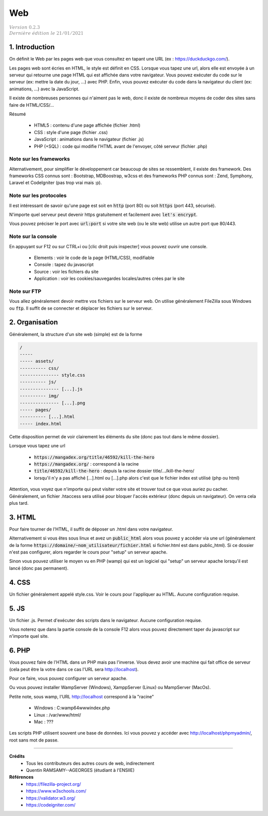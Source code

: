 .. _web_g:

================================
Web
================================

| :math:`\color{grey}{Version \ 0.2.3}`
| :math:`\color{grey}{Dernière \ édition \ le \ 21/01/2021}`

1. Introduction
===================

On définit le Web par les pages web que vous consultez
en tapant une URL (ex : https://duckduckgo.com/).

Les pages web sont écries en HTML, le style est définit en CSS. Lorsque vous tapez
une url, alors elle est envoyée à un serveur qui retourne une page HTML qui est affichée dans votre navigateur.
Vous pouvez exécuter du code sur le serveur (ex: mettre la date du jour, ...) avec PHP. Enfin, vous pouvez
exécuter du code dans la navigateur du client (ex: animations, ...) avec la JavaScript.

Il existe de nombreuses personnes qui n'aiment pas le web, donc il existe de nombreux moyens
de coder des sites sans faire de HTML/CSS/...

Résumé

	* HTML5 : contenu d'une page affichée (fichier .html)
	* CSS : style d'une page (fichier .css)
	* JavaScript : animations dans le navigateur (fichier .js)
	* PHP (+SQL) : code qui modifie l'HTML avant de l'envoyer, côté serveur (fichier .php)

Note sur les frameworks
---------------------------

Alternativement, pour simplifier le développement car beaucoup de sites se ressemblent,
il existe des framework. Des frameworks CSS connus sont : Bootstrap, MDBoostrap, w3css
et des frameworks PHP connus sont : Zend, Symphony, Laravel et CodeIgniter (pas trop vrai mais :p).

Note sur les protocoles
------------------------

Il est intéressant de savoir qu'une page est soit en :code:`http` (port 80)
ou soit :code:`https` (port 443, sécurisé).

N'importe quel serveur peut devenir https gratuitement et facilement
avec :code:`let's encrypt`.

Vous pouvez préciser le port avec :code:`url:port` si votre site web (ou le site web)
utilise un autre port que 80/443.

Note sur la console
-----------------------

En appuyant sur F12 ou sur CTRL+i ou [clic droit puis inspecter] vous pouvez ouvrir
une console.

	* Elements : voir le code de la page (HTML/CSS), modifiable
	* Console : tapez du javascript
	* Source : voir les fichiers du site
	* Application : voir les cookies/sauvegardes locales/autres crées par le site

Note sur FTP
-------------------------

Vous allez généralement devoir mettre vos fichiers sur le serveur web. On utilise généralement
FileZilla sous Windows ou :code:`ftp`. Il suffit de se connecter et déplacer les fichiers
sur le serveur.

2. Organisation
==================

Généralement, la structure d'un site web (simple) est de la forme

.. code:: none

	/
	-----
	----- assets/
	---------- css/
	--------------- style.css
	---------- js/
	--------------- [...].js
	---------- img/
	--------------- [...].png
	----- pages/
	---------- [...].html
	----- index.html

Cette disposition permet de voir clairement les éléments du site (donc
pas tout dans le même dossier).

Lorsque vous tapez une url

	* :code:`https://mangadex.org/title/46592/kill-the-hero`
	* :code:`https://mangadex.org/` : correspond à la racine
	* :code:`title/46592/kill-the-hero` : depuis la racine dossier title/.../kill-the-hero/
	* lorsqu'il n'y a pas affiché [...].html ou [...].php alors c'est que le fichier index est utilisé (php ou html)

Attention, vous voyez que n'importe qui peut visiter votre site et trouver
tout ce que vous auriez pu cacher. Généralement, un fichier .htaccess sera utilisé
pour bloquer l'accès extérieur (donc depuis un navigateur). On verra cela plus tard.

3. HTML
====================

Pour faire tourner de l'HTML, il suffit de déposer un .html dans votre navigateur.

Alternativement si vous êtes sous linux et avez un :code:`public_html`
alors vous pouvez y accéder via une url (généralement
de la forme :code:`https://domaine/~nom_utilisateur/fichier.html` si fichier.html
est dans public_html). Si ce dossier n'est pas configurer, alors regarder
le cours pour "setup" un serveur apache.

Sinon vous pouvez utiliser le moyen vu en PHP (wamp) qui est un logiciel
qui "setup" un serveur apache lorsqu'il est lancé (donc pas permanent).

4. CSS
====================

Un fichier généralement appelé style.css. Voir le cours pour l'appliquer
au HTML. Aucune configuration requise.

5. JS
====================

Un fichier .js. Permet d'exécuter des scripts dans le navigateur. Aucune configuration requise.

Vous noterez que dans la partie console de la console F12 alors vous pouvez directement
taper du javascript sur n'importe quel site.

6. PHP
====================

Vous pouvez faire de l'HTML dans un PHP mais pas l'inverse. Vous devez
avoir une machine qui fait office de serveur (cela peut être la votre dans
ce cas l'URL sera http://localhost).

Pour ce faire, vous pouvez configurer un serveur apache.

Ou vous pouvez installer WampServer (Windows), XamppServer (Linux) ou
MampServer (MacOs).

Petite note, sous wamp, l'URL http://localhost correspond à la "racine"

	* Windows : C:\wamp64\www\index.php
	* Linux : /var/www/html/
	* Mac : ???

Les scripts PHP utilisent souvent une base de données. Ici vous
pouvez y accéder avec http://localhost/phpmyadmin/, root sans mot de passe.

-----

**Crédits**
	* Tous les contributeurs des autres cours de web, indirectement
	* Quentin RAMSAMY--AGEORGES (étudiant à l'ENSIIE)

**Références**
	* https://filezilla-project.org/
	* https://www.w3schools.com/
	* https://validator.w3.org/
	* https://codeigniter.com/